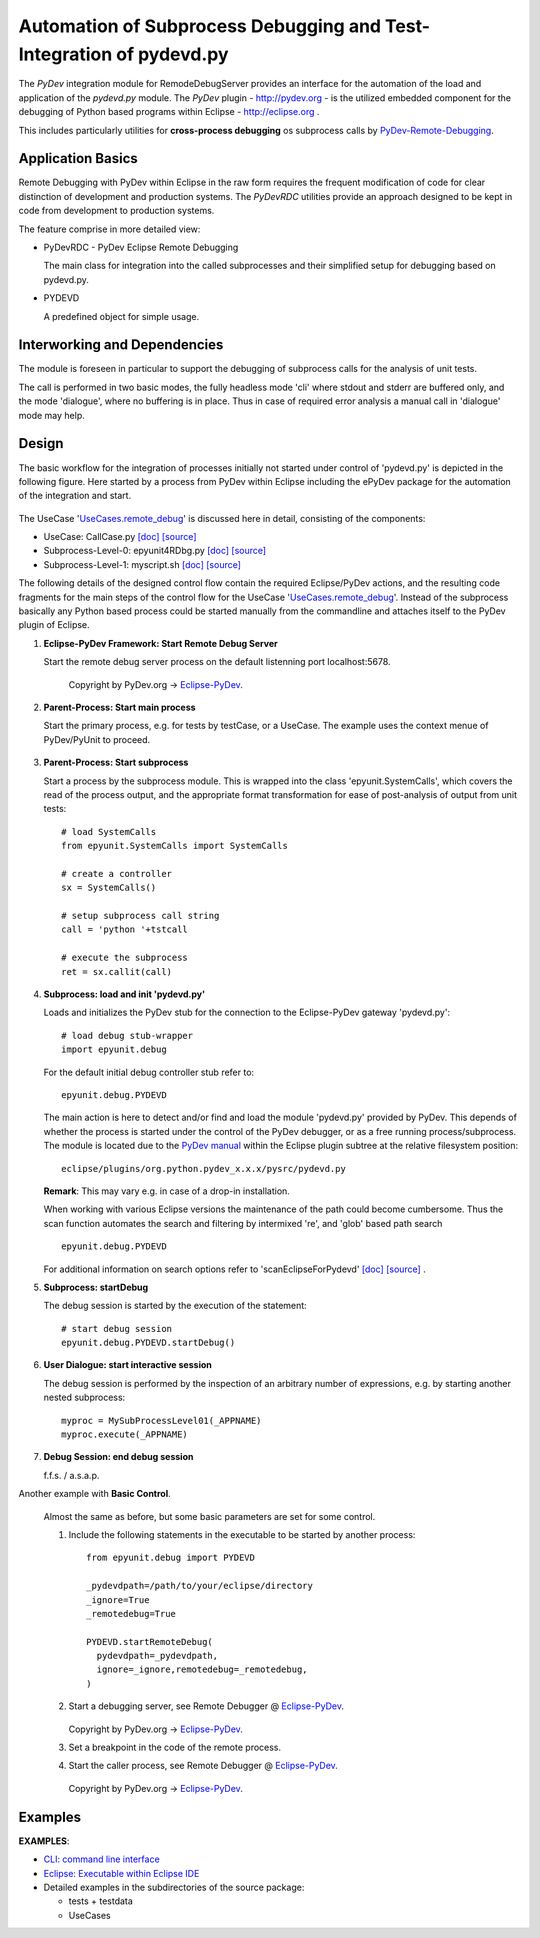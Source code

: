 
====================================================================
Automation of Subprocess Debugging and Test-Integration of pydevd.py
====================================================================

The *PyDev* integration module for RemodeDebugServer provides an
interface for the automation of the load and application 
of the *pydevd.py* module.
The *PyDev* plugin - `<http://pydev.org>`_ - is the utilized embedded 
component for the debugging of Python based programs within 
Eclipse -  `<http://eclipse.org>`_ .

This includes particularly utilities for **cross-process debugging**
os subprocess calls by PyDev-Remote-Debugging_.

.. _PyDev-Remote-Debugging: http://pydev.org/manual_adv_remote_debugger.html


Application Basics
==================
Remote Debugging with PyDev within Eclipse in the raw form requires the frequent
modification of code for clear distinction of development and production systems.
The *PyDevRDC* utilities provide an approach designed to
be kept in code from development to production systems.  

The feature comprise in more detailed view:

* PyDevRDC - PyDev Eclipse Remote Debugging

  The main class for integration into the called subprocesses
  and their simplified setup for debugging based on pydevd.py.
  
* PYDEVD
  
  A predefined object for simple usage. 

Interworking and Dependencies
=============================
The module is foreseen in particular to support the debugging of 
subprocess calls for the analysis of unit tests.
      
The call is performed in two basic modes, the fully headless
mode 'cli' where stdout and stderr are buffered only, and the
mode 'dialogue', where no buffering is in place.
Thus in case of required error analysis a manual call in 'dialogue'
mode may help. 

Design
======

The basic workflow for the integration of processes initially not started
under control of 'pydevd.py' is depicted in the following figure.
Here started by a process from PyDev within Eclipse including the ePyDev 
package for the automation of the integration and start.

.. figure:: _static/remote-debug-basics.png
   :width: 800

The UseCase '`UseCases.remote_debug <UseCases.remote_debug.html>`_'
is discussed here in detail, consisting of the components:

* UseCase: CallCase.py
  `[doc] <UseCases.remote_debug.calldir.html#module-UseCases.remote_debug.calldir.CallCase>`_
  `[source] <_modules/UseCases/remote_debug/calldir/CallCase.html#CallUnits.testCase000>`_

* Subprocess-Level-0: epyunit4RDbg.py 
  `[doc] <UseCases.remote_debug.subprocdir.bin.html#module-UseCases.remote_debug.subprocdir.bin.epyunit4RDbg>`_
  `[source] <_modules/UseCases/remote_debug/subprocdir/bin/epyunit4RDbg.html#MySubProcessLevel01.execute>`_

* Subprocess-Level-1: myscript.sh
  `[doc] <myscript-sh.html>`_
  `[source] <myscript-sh.html>`_


The following details of the designed control flow contain the required
Eclipse/PyDev actions, and the resulting code fragments
for the main steps of the control flow for the 
UseCase '`UseCases.remote_debug <UseCases.remote_debug.html>`_'.
Instead of the subprocess basically any Python based process could be started 
manually from the commandline and attaches itself to the PyDev plugin of Eclipse. 

#. **Eclipse-PyDev Framework: Start Remote Debug Server**

   Start the remote debug server process
   on the default listenning port localhost:5678.

     .. figure:: _static/pydev-remotedebugger1.png
        :width: 300

     Copyright by PyDev.org -> Eclipse-PyDev_.

#. **Parent-Process: Start main process**

   Start the primary process, e.g. for tests by testCase, or a UseCase.
   The example uses the context menue of PyDev/PyUnit to proceed.

     .. figure:: _static/pydev-remotedebugger1b.png
        :width: 300

#. **Parent-Process: Start subprocess**

   Start a process by the subprocess module. 
   This is wrapped into the class 'epyunit.SystemCalls',
   which covers the read of the process output, and the appropriate
   format transformation for ease of post-analysis of output from unit tests::

     # load SystemCalls
     from epyunit.SystemCalls import SystemCalls

     # create a controller
     sx = SystemCalls()

     # setup subprocess call string
     call = 'python '+tstcall

     # execute the subprocess
     ret = sx.callit(call)

#. **Subprocess: load and init 'pydevd.py'**

   Loads and initializes the PyDev stub for the connection to the Eclipse-PyDev gateway
   'pydevd.py'::

     # load debug stub-wrapper
     import epyunit.debug

   For the default initial debug controller stub refer to::

     epyunit.debug.PYDEVD

   The main action is here to detect and/or find and load the module 'pydevd.py' provided by PyDev.
   This depends of whether the process is started under the control of the PyDev debugger, or as a
   free running process/subprocess.
   The module is located due to the `PyDev manual <http://www.pydev.org/manual_adv_remote_debugger.html>`_
   within the Eclipse plugin subtree at the relative filesystem position::

     eclipse/plugins/org.python.pydev_x.x.x/pysrc/pydevd.py

   **Remark**: This may vary e.g. in case of a drop-in installation.
 
   When working with various Eclipse versions the maintenance of the path could become cumbersome.
   Thus the scan function automates the search and filtering by intermixed 're', and 'glob' 
   based path search 
   ::

     epyunit.debug.PYDEVD


   For additional information on search options refer to 'scanEclipseForPydevd'
   `[doc] <pydeverdbg.html#scaneclipseforpydevd>`_ 
   `[source] <_modules/epyunit.debug.html#PyDevRDC.scanEclipseForPydevd>`_
   .

#. **Subprocess: startDebug**

   The debug session is started by the execution of the statement::

     # start debug session
     epyunit.debug.PYDEVD.startDebug()

#. **User Dialogue: start interactive session**

   The debug session is performed by the inspection of an arbitrary number of 
   expressions, e.g. by starting another nested subprocess::

     myproc = MySubProcessLevel01(_APPNAME)
     myproc.execute(_APPNAME)

#. **Debug Session: end debug session**

   f.f.s. / a.s.a.p.

Another example with **Basic Control**.

  Almost the same as before, but some basic parameters are
  set for some control.

  #. Include the following statements in the executable to be 
     started by another process::

       from epyunit.debug import PYDEVD
       
       _pydevdpath=/path/to/your/eclipse/directory
       _ignore=True
       _remotedebug=True
       
       PYDEVD.startRemoteDebug(
         pydevdpath=_pydevdpath,
         ignore=_ignore,remotedebug=_remotedebug,
       )
       
         

  #. Start a debugging server, see Remote Debugger @ Eclipse-PyDev_.
            
     .. figure:: _static/pydev-remotedebugger1.png
        :width: 300

     Copyright by PyDev.org -> Eclipse-PyDev_.
            
  #. Set a breakpoint in the code of the remote process.
  
  #. Start the caller process, see Remote Debugger @ Eclipse-PyDev_.
            
     .. figure:: _static/pydev-remotedebugger3.png
        :width: 300
    
     Copyright by PyDev.org -> Eclipse-PyDev_.
    
.. _Eclipse-PyDev: http://pydev.org/manual_adv_remote_debugger.html


Examples
========

**EXAMPLES**:

* `CLI: command line interface <epyunit_example_cli.html>`_ 

* `Eclipse: Executable within Eclipse IDE <epyunit_example_eclipse_executable.html>`_ 

* Detailed examples in the subdirectories of the source package:

  * tests + testdata 

  * UseCases



